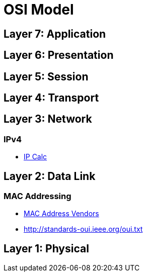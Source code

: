 = OSI Model

== Layer 7: Application

== Layer 6: Presentation

== Layer 5: Session

== Layer 4: Transport

== Layer 3: Network

=== IPv4

- http://jodies.de/ipcalc[IP Calc]


== Layer 2: Data Link

=== MAC Addressing

- https://macvendors.com/[MAC Address Vendors]
- http://standards-oui.ieee.org/oui.txt

== Layer 1: Physical
